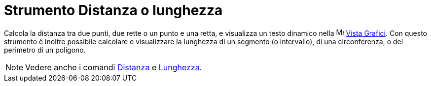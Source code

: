 = Strumento Distanza o lunghezza

Calcola la distanza tra due punti, due rette o un punto e una retta, e visualizza un testo dinamico nella
image:16px-Menu_view_graphics.svg.png[Menu view graphics.svg,width=16,height=16] xref:/Vista_Grafici.adoc[Vista
Grafici]. Con questo strumento è inoltre possibile calcolare e visualizzare la lunghezza di un segmento (o intervallo),
di una circonferenza, o del perimetro di un poligono.

[NOTE]
====

Vedere anche i comandi xref:/commands/Comando_Distanza.adoc[Distanza] e
xref:/commands/Comando_Lunghezza.adoc[Lunghezza].

====
